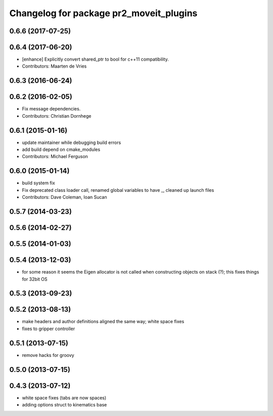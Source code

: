^^^^^^^^^^^^^^^^^^^^^^^^^^^^^^^^^^^^^^^^
Changelog for package pr2_moveit_plugins
^^^^^^^^^^^^^^^^^^^^^^^^^^^^^^^^^^^^^^^^

0.6.6 (2017-07-25)
------------------

0.6.4 (2017-06-20)
------------------
* [enhance] Explicitly convert shared_ptr to bool for c++11 compatibility.
* Contributors: Maarten de Vries

0.6.3 (2016-06-24)
------------------

0.6.2 (2016-02-05)
------------------
* Fix message dependencies.
* Contributors: Christian Dornhege

0.6.1 (2015-01-16)
------------------
* update maintainer while debugging build errors
* add build depend on cmake_modules
* Contributors: Michael Ferguson

0.6.0 (2015-01-14)
------------------
* build system fix
* Fix deprecated class loader call, renamed global variables to have _, cleaned up launch files
* Contributors: Dave Coleman, Ioan Sucan

0.5.7 (2014-03-23)
------------------

0.5.6 (2014-02-27)
------------------

0.5.5 (2014-01-03)
------------------

0.5.4 (2013-12-03)
------------------
* for some reason it seems the Eigen allocator is not called when constructing objects on stack (?); this fixes things for 32bit OS

0.5.3 (2013-09-23)
------------------

0.5.2 (2013-08-13)
------------------
* make headers and author definitions aligned the same way; white space fixes
* fixes to gripper controller

0.5.1 (2013-07-15)
------------------
* remove hacks for groovy

0.5.0 (2013-07-15)
------------------

0.4.3 (2013-07-12)
------------------
* white space fixes (tabs are now spaces)
* adding options struct to kinematics base
